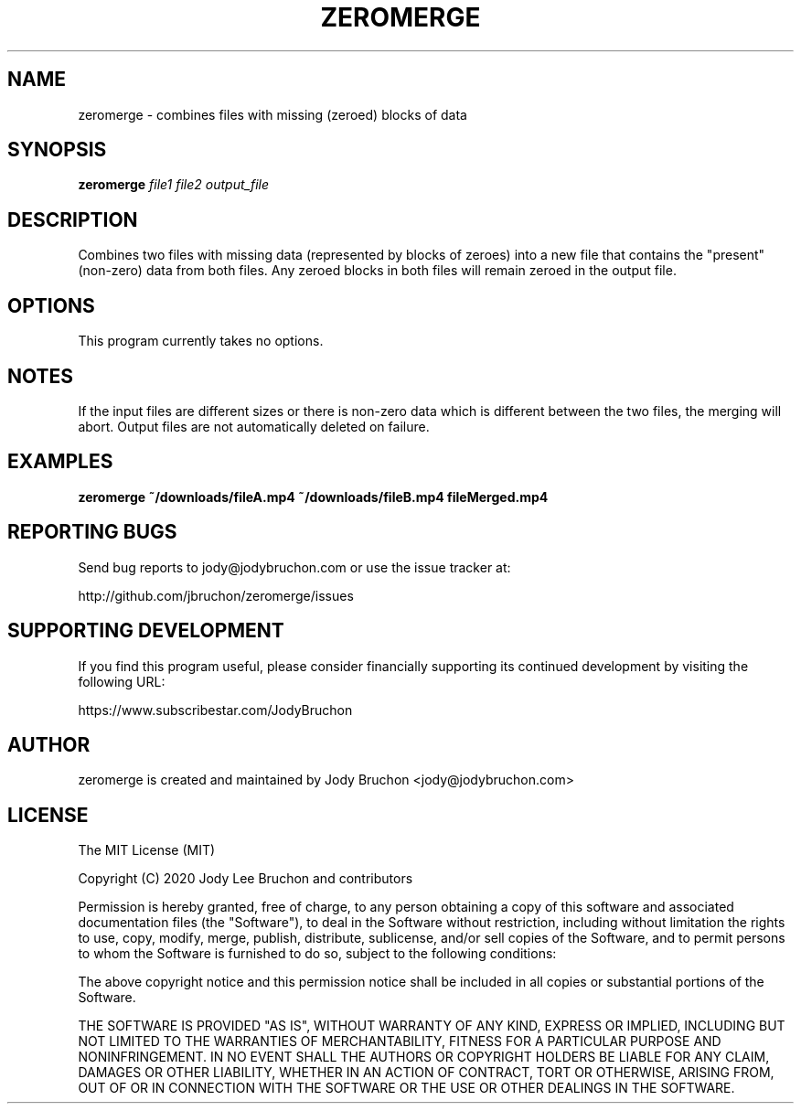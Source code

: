 .TH ZEROMERGE 1
.\" NAME should be all caps, SECTION should be 1-8, maybe w/ subsection
.\" other parms are allowed: see man(7), man(1)
.SH NAME
zeromerge \- combines files with missing (zeroed) blocks of data
.SH SYNOPSIS
.B zeromerge
.I file1 file2 output_file

.SH DESCRIPTION
Combines two files with missing data (represented by blocks of zeroes) into
a new file that contains the "present" (non-zero) data from both files. Any
zeroed blocks in both files will remain zeroed in the output file.

.SH OPTIONS
This program currently takes no options.

.SH NOTES
If the input files are different sizes or there is non-zero data which is
different between the two files, the merging will abort. Output files are
not automatically deleted on failure.

.SH EXAMPLES
.TP
.B zeromerge ~/downloads/fileA.mp4 ~/downloads/fileB.mp4 fileMerged.mp4

.SH REPORTING BUGS
Send bug reports to jody@jodybruchon.com or use the issue tracker at:

http://github.com/jbruchon/zeromerge/issues

.SH SUPPORTING DEVELOPMENT

If you find this program useful, please consider financially supporting
its continued development by visiting the following URL:

https://www.subscribestar.com/JodyBruchon

.SH AUTHOR
zeromerge is created and maintained by Jody Bruchon <jody@jodybruchon.com>

.SH LICENSE


The MIT License (MIT)

Copyright (C) 2020 Jody Lee Bruchon and contributors

Permission is hereby granted, free of charge, to any person obtaining a copy of
this software and associated documentation files (the "Software"), to deal in
the Software without restriction, including without limitation the rights to
use, copy, modify, merge, publish, distribute, sublicense, and/or sell copies of
the Software, and to permit persons to whom the Software is furnished to do so,
subject to the following conditions:

The above copyright notice and this permission notice shall be included in all
copies or substantial portions of the Software.

THE SOFTWARE IS PROVIDED "AS IS", WITHOUT WARRANTY OF ANY KIND, EXPRESS OR
IMPLIED, INCLUDING BUT NOT LIMITED TO THE WARRANTIES OF MERCHANTABILITY, FITNESS
FOR A PARTICULAR PURPOSE AND NONINFRINGEMENT. IN NO EVENT SHALL THE AUTHORS OR
COPYRIGHT HOLDERS BE LIABLE FOR ANY CLAIM, DAMAGES OR OTHER LIABILITY, WHETHER
IN AN ACTION OF CONTRACT, TORT OR OTHERWISE, ARISING FROM, OUT OF OR IN
CONNECTION WITH THE SOFTWARE OR THE USE OR OTHER DEALINGS IN THE SOFTWARE.
